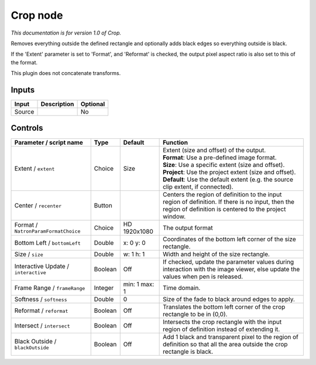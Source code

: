 .. _net.sf.openfx.CropPlugin:

Crop node
=========

|pluginIcon| 

*This documentation is for version 1.0 of Crop.*

Removes everything outside the defined rectangle and optionally adds black edges so everything outside is black.

If the 'Extent' parameter is set to 'Format', and 'Reformat' is checked, the output pixel aspect ratio is also set to this of the format.

This plugin does not concatenate transforms.

Inputs
------

+----------+---------------+------------+
| Input    | Description   | Optional   |
+==========+===============+============+
| Source   |               | No         |
+----------+---------------+------------+

Controls
--------

.. tabularcolumns:: |>{\raggedright}p{0.2\columnwidth}|>{\raggedright}p{0.06\columnwidth}|>{\raggedright}p{0.07\columnwidth}|p{0.63\columnwidth}|

.. cssclass:: longtable

+----------------------------------------+-----------+-----------------+--------------------------------------------------------------------------------------------------------------------------------------------------------------+
| Parameter / script name                | Type      | Default         | Function                                                                                                                                                     |
+========================================+===========+=================+==============================================================================================================================================================+
| Extent / ``extent``                    | Choice    | Size            | | Extent (size and offset) of the output.                                                                                                                    |
|                                        |           |                 | | **Format**: Use a pre-defined image format.                                                                                                                |
|                                        |           |                 | | **Size**: Use a specific extent (size and offset).                                                                                                         |
|                                        |           |                 | | **Project**: Use the project extent (size and offset).                                                                                                     |
|                                        |           |                 | | **Default**: Use the default extent (e.g. the source clip extent, if connected).                                                                           |
+----------------------------------------+-----------+-----------------+--------------------------------------------------------------------------------------------------------------------------------------------------------------+
| Center / ``recenter``                  | Button    |                 | Centers the region of definition to the input region of definition. If there is no input, then the region of definition is centered to the project window.   |
+----------------------------------------+-----------+-----------------+--------------------------------------------------------------------------------------------------------------------------------------------------------------+
| Format / ``NatronParamFormatChoice``   | Choice    | HD 1920x1080    | The output format                                                                                                                                            |
+----------------------------------------+-----------+-----------------+--------------------------------------------------------------------------------------------------------------------------------------------------------------+
| Bottom Left / ``bottomLeft``           | Double    | x: 0 y: 0       | Coordinates of the bottom left corner of the size rectangle.                                                                                                 |
+----------------------------------------+-----------+-----------------+--------------------------------------------------------------------------------------------------------------------------------------------------------------+
| Size / ``size``                        | Double    | w: 1 h: 1       | Width and height of the size rectangle.                                                                                                                      |
+----------------------------------------+-----------+-----------------+--------------------------------------------------------------------------------------------------------------------------------------------------------------+
| Interactive Update / ``interactive``   | Boolean   | Off             | If checked, update the parameter values during interaction with the image viewer, else update the values when pen is released.                               |
+----------------------------------------+-----------+-----------------+--------------------------------------------------------------------------------------------------------------------------------------------------------------+
| Frame Range / ``frameRange``           | Integer   | min: 1 max: 1   | Time domain.                                                                                                                                                 |
+----------------------------------------+-----------+-----------------+--------------------------------------------------------------------------------------------------------------------------------------------------------------+
| Softness / ``softness``                | Double    | 0               | Size of the fade to black around edges to apply.                                                                                                             |
+----------------------------------------+-----------+-----------------+--------------------------------------------------------------------------------------------------------------------------------------------------------------+
| Reformat / ``reformat``                | Boolean   | Off             | Translates the bottom left corner of the crop rectangle to be in (0,0).                                                                                      |
+----------------------------------------+-----------+-----------------+--------------------------------------------------------------------------------------------------------------------------------------------------------------+
| Intersect / ``intersect``              | Boolean   | Off             | Intersects the crop rectangle with the input region of definition instead of extending it.                                                                   |
+----------------------------------------+-----------+-----------------+--------------------------------------------------------------------------------------------------------------------------------------------------------------+
| Black Outside / ``blackOutside``       | Boolean   | Off             | Add 1 black and transparent pixel to the region of definition so that all the area outside the crop rectangle is black.                                      |
+----------------------------------------+-----------+-----------------+--------------------------------------------------------------------------------------------------------------------------------------------------------------+

.. |pluginIcon| image:: net.sf.openfx.CropPlugin.png
   :width: 10.0%
